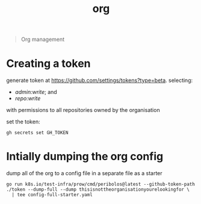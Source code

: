 #+title: org

#+begin_quote
Org management
#+end_quote

* Creating a token

generate token at https://github.com/settings/tokens?type=beta.
selecting:
- /admin:write/; and
- /repo:write/

with permissions to all repositories owned by the organisation

set the token:

#+begin_src shell
gh secrets set GH_TOKEN
#+end_src

* Intially dumping the org config

dump all of the org to a config file in a separate file as a starter

#+begin_src shell
go run k8s.io/test-infra/prow/cmd/peribolos@latest --github-token-path ./token --dump-full --dump thisisnottheorganisationyourelookingfor \
  | tee config-full-starter.yaml
#+end_src
